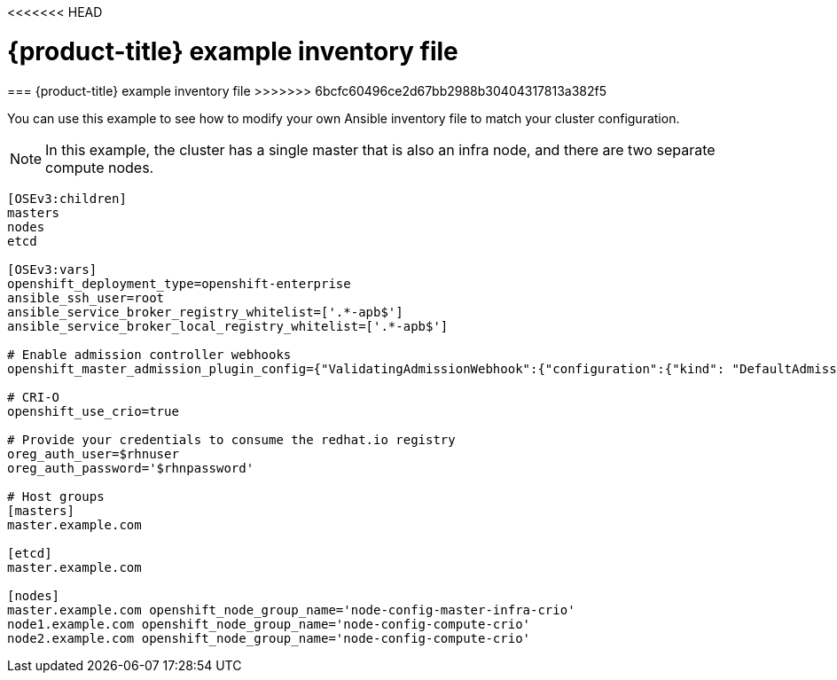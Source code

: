 <<<<<<< HEAD
// Module included in the following assemblies:
//
// * cnv_install/cnv_install.adoc

[[example-inventory-file]]
= {product-title} example inventory file
=======
[[example-inventory-file]]
=== {product-title} example inventory file
>>>>>>> 6bcfc60496ce2d67bb2988b30404317813a382f5

You can use this example to see how to modify your 
own Ansible inventory file to match your cluster configuration.

[NOTE]
====
In this example, the cluster has a single master that is also an infra node, 
and there are two separate compute nodes.
====

----
[OSEv3:children]
masters
nodes
etcd

[OSEv3:vars]
openshift_deployment_type=openshift-enterprise
ansible_ssh_user=root
ansible_service_broker_registry_whitelist=['.*-apb$']
ansible_service_broker_local_registry_whitelist=['.*-apb$']

# Enable admission controller webhooks
openshift_master_admission_plugin_config={"ValidatingAdmissionWebhook":{"configuration":{"kind": "DefaultAdmissionConfig","apiVersion": "v1","disable": false}},"MutatingAdmissionWebhook":{"configuration":{"kind": "DefaultAdmissionConfig","apiVersion": "v1","disable": false}}}

# CRI-O
openshift_use_crio=true

# Provide your credentials to consume the redhat.io registry
oreg_auth_user=$rhnuser
oreg_auth_password='$rhnpassword'

# Host groups
[masters]
master.example.com

[etcd]
master.example.com

[nodes]
master.example.com openshift_node_group_name='node-config-master-infra-crio'
node1.example.com openshift_node_group_name='node-config-compute-crio'
node2.example.com openshift_node_group_name='node-config-compute-crio'
----
